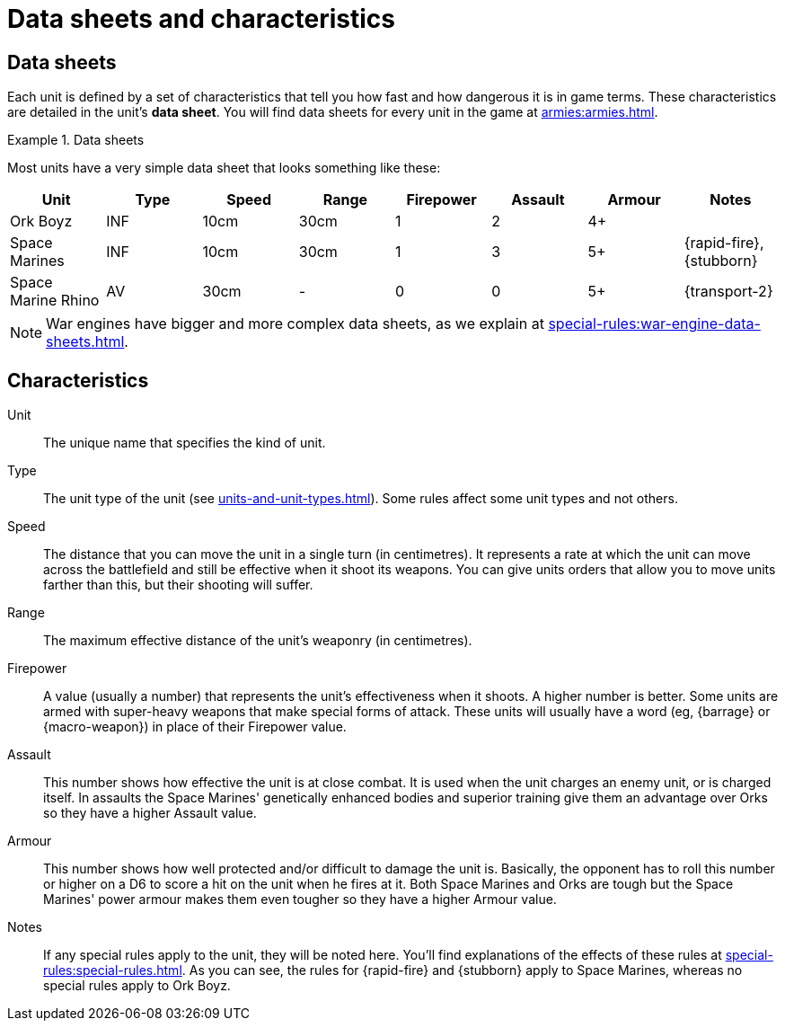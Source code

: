= Data sheets and characteristics

== Data sheets

Each unit is defined by a set of characteristics that tell you how fast and how dangerous it is in game terms. These characteristics are detailed in the unit's *data sheet*. You will find data sheets for every unit in the game at xref:armies:armies.adoc[].

.Data sheets
====
Most units have a very simple data sheet that looks something like these:

[options="header"]
|===
|Unit|Type|Speed|Range|Firepower|Assault|Armour|Notes

|Ork Boyz
|INF
|10cm
|30cm
|1
|2
|4+
|

|Space Marines
|INF
|10cm
|30cm
|1
|3
|5+
|{rapid-fire}, {stubborn}

|Space Marine Rhino
|AV
|30cm
|-
|0
|0
|5+
|{transport-2}

|===

====

[NOTE]
====
War engines have bigger and more complex data sheets, as we explain at xref:special-rules:war-engine-data-sheets.adoc[].
====

== Characteristics

Unit:: The unique name that specifies the kind of unit.

Type:: The unit type of the unit (see xref:units-and-unit-types.adoc[]). Some rules affect some unit types and not others.
////
+
+[TODO: Return to the above and figure out where best to fit in rules that are particular to Light Vehicles and such. Given that the overall concept is similar, should these rules be lumped in with special abilities to make them easy to find?]+
////

Speed:: The distance that you can move the unit in a single turn (in centimetres). It represents a rate at which the unit can move across the battlefield and still be effective when it shoot its weapons. You can give units orders that allow you to move units farther than this, but their shooting will suffer.

Range:: The maximum effective distance of the unit's weaponry (in centimetres).

Firepower:: A value (usually a number) that represents the unit's effectiveness when it shoots. A higher number is better. Some units are armed with super-heavy weapons that make special forms of attack. These units will usually have a word (eg, {barrage} or {macro-weapon}) in place of their Firepower value.

Assault:: This number shows how effective the unit is at close combat. It is used when the unit charges an enemy unit, or is charged itself. In assaults the Space Marines' genetically enhanced bodies and superior training give them an advantage over Orks so they have a higher Assault value.

Armour:: This number shows how well protected and/or difficult to damage the unit is. Basically, the opponent has to roll this number or higher on a D6 to score a hit on the unit when he fires at it. Both Space Marines and Orks are tough but the Space Marines' power armour makes them even tougher so they have a higher Armour value.

Notes:: If any special rules apply to the unit, they will be noted here. You'll find explanations of the effects of these rules at xref:special-rules:special-rules.adoc[]. As you can see, the rules for {rapid-fire} and {stubborn} apply to Space Marines, whereas no special rules apply to Ork Boyz.
